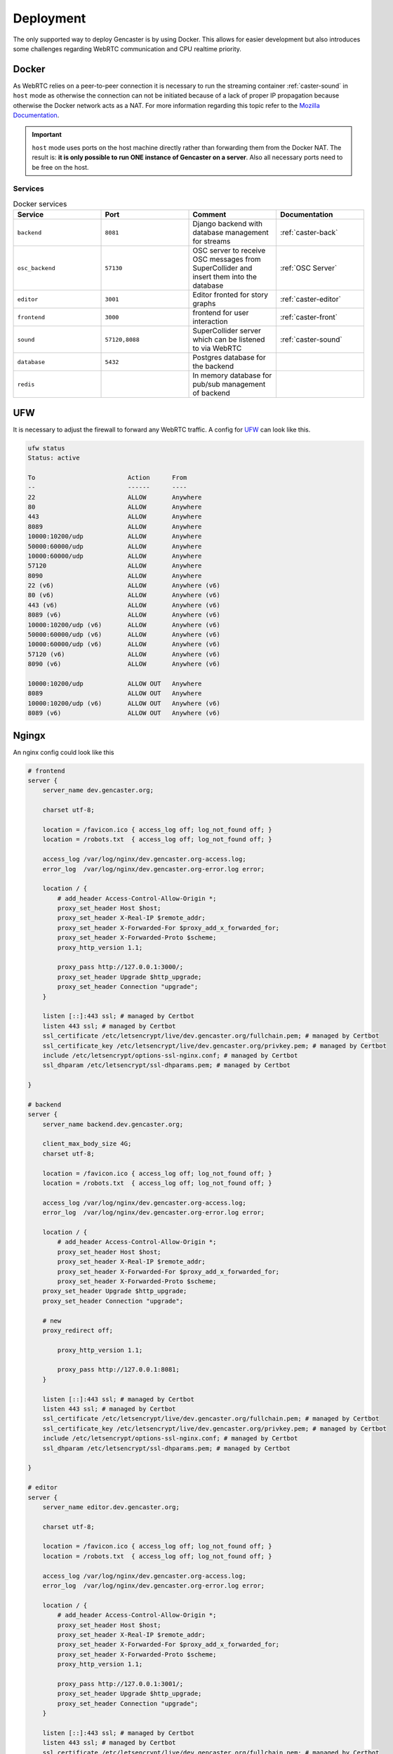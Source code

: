 Deployment
==========

The only supported way to deploy Gencaster is by using Docker.
This allows for easier development but also introduces some challenges regarding WebRTC communication and CPU realtime priority.

Docker
------

As WebRTC relies on a peer-to-peer connection it is necessary to run the streaming container :ref:`caster-sound` in ``host`` mode as otherwise the connection can not be initiated because of a lack of proper IP propagation because otherwise the Docker network acts as a NAT.
For more information regarding this topic refer to the `Mozilla Documentation <https://developer.mozilla.org/en-US/docs/Web/API/WebRTC_API/Protocols>`_.

.. important::

    ``host`` mode uses ports on the host machine directly rather than forwarding them from the Docker NAT.
    The result is: **it is only possible to run ONE instance of Gencaster on a server**.
    Also all necessary ports need to be free on the host.


.. _services:

Services
^^^^^^^^

.. list-table:: Docker services
   :widths: 25 25 25 25
   :header-rows: 1

   * - Service
     - Port
     - Comment
     - Documentation
   * - ``backend``
     - ``8081``
     - Django backend with database management for streams
     - :ref:`caster-back`
   * - ``osc_backend``
     - ``57130``
     - OSC server to receive OSC messages from SuperCollider and insert them into the database
     - :ref:`OSC Server`
   * - ``editor``
     - ``3001``
     - Editor fronted for story graphs
     - :ref:`caster-editor`
   * - ``frontend``
     - ``3000``
     - frontend for user interaction
     - :ref:`caster-front`
   * - ``sound``
     - ``57120,8088``
     - SuperCollider server which can be listened to via WebRTC
     - :ref:`caster-sound`
   * - ``database``
     - ``5432``
     - Postgres database for the backend
     -
   * - ``redis``
     -
     - In memory database for pub/sub management of backend
     -

UFW
---

It is necessary to adjust the firewall to forward any WebRTC traffic.
A config for `UFW <https://wiki.archlinux.org/title/Uncomplicated_Firewall>`_ can look like this.

.. code-block::

    ufw status
    Status: active

    To                         Action      From
    --                         ------      ----
    22                         ALLOW       Anywhere
    80                         ALLOW       Anywhere
    443                        ALLOW       Anywhere
    8089                       ALLOW       Anywhere
    10000:10200/udp            ALLOW       Anywhere
    50000:60000/udp            ALLOW       Anywhere
    10000:60000/udp            ALLOW       Anywhere
    57120                      ALLOW       Anywhere
    8090                       ALLOW       Anywhere
    22 (v6)                    ALLOW       Anywhere (v6)
    80 (v6)                    ALLOW       Anywhere (v6)
    443 (v6)                   ALLOW       Anywhere (v6)
    8089 (v6)                  ALLOW       Anywhere (v6)
    10000:10200/udp (v6)       ALLOW       Anywhere (v6)
    50000:60000/udp (v6)       ALLOW       Anywhere (v6)
    10000:60000/udp (v6)       ALLOW       Anywhere (v6)
    57120 (v6)                 ALLOW       Anywhere (v6)
    8090 (v6)                  ALLOW       Anywhere (v6)

    10000:10200/udp            ALLOW OUT   Anywhere
    8089                       ALLOW OUT   Anywhere
    10000:10200/udp (v6)       ALLOW OUT   Anywhere (v6)
    8089 (v6)                  ALLOW OUT   Anywhere (v6)

Ngingx
------

An nginx config could look like this

.. code-block::

    # frontend
    server {
        server_name dev.gencaster.org;

        charset utf-8;

        location = /favicon.ico { access_log off; log_not_found off; }
        location = /robots.txt  { access_log off; log_not_found off; }

        access_log /var/log/nginx/dev.gencaster.org-access.log;
        error_log  /var/log/nginx/dev.gencaster.org-error.log error;

        location / {
            # add_header Access-Control-Allow-Origin *;
            proxy_set_header Host $host;
            proxy_set_header X-Real-IP $remote_addr;
            proxy_set_header X-Forwarded-For $proxy_add_x_forwarded_for;
            proxy_set_header X-Forwarded-Proto $scheme;
            proxy_http_version 1.1;

            proxy_pass http://127.0.0.1:3000/;
            proxy_set_header Upgrade $http_upgrade;
            proxy_set_header Connection "upgrade";
        }

        listen [::]:443 ssl; # managed by Certbot
        listen 443 ssl; # managed by Certbot
        ssl_certificate /etc/letsencrypt/live/dev.gencaster.org/fullchain.pem; # managed by Certbot
        ssl_certificate_key /etc/letsencrypt/live/dev.gencaster.org/privkey.pem; # managed by Certbot
        include /etc/letsencrypt/options-ssl-nginx.conf; # managed by Certbot
        ssl_dhparam /etc/letsencrypt/ssl-dhparams.pem; # managed by Certbot

    }

    # backend
    server {
        server_name backend.dev.gencaster.org;

        client_max_body_size 4G;
        charset utf-8;

        location = /favicon.ico { access_log off; log_not_found off; }
        location = /robots.txt  { access_log off; log_not_found off; }

        access_log /var/log/nginx/dev.gencaster.org-access.log;
        error_log  /var/log/nginx/dev.gencaster.org-error.log error;

        location / {
            # add_header Access-Control-Allow-Origin *;
            proxy_set_header Host $host;
            proxy_set_header X-Real-IP $remote_addr;
            proxy_set_header X-Forwarded-For $proxy_add_x_forwarded_for;
            proxy_set_header X-Forwarded-Proto $scheme;
        proxy_set_header Upgrade $http_upgrade;
        proxy_set_header Connection "upgrade";

        # new
        proxy_redirect off;

            proxy_http_version 1.1;

            proxy_pass http://127.0.0.1:8081;
        }

        listen [::]:443 ssl; # managed by Certbot
        listen 443 ssl; # managed by Certbot
        ssl_certificate /etc/letsencrypt/live/dev.gencaster.org/fullchain.pem; # managed by Certbot
        ssl_certificate_key /etc/letsencrypt/live/dev.gencaster.org/privkey.pem; # managed by Certbot
        include /etc/letsencrypt/options-ssl-nginx.conf; # managed by Certbot
        ssl_dhparam /etc/letsencrypt/ssl-dhparams.pem; # managed by Certbot

    }

    # editor
    server {
        server_name editor.dev.gencaster.org;

        charset utf-8;

        location = /favicon.ico { access_log off; log_not_found off; }
        location = /robots.txt  { access_log off; log_not_found off; }

        access_log /var/log/nginx/dev.gencaster.org-access.log;
        error_log  /var/log/nginx/dev.gencaster.org-error.log error;

        location / {
            # add_header Access-Control-Allow-Origin *;
            proxy_set_header Host $host;
            proxy_set_header X-Real-IP $remote_addr;
            proxy_set_header X-Forwarded-For $proxy_add_x_forwarded_for;
            proxy_set_header X-Forwarded-Proto $scheme;
            proxy_http_version 1.1;

            proxy_pass http://127.0.0.1:3001/;
            proxy_set_header Upgrade $http_upgrade;
            proxy_set_header Connection "upgrade";
        }

        listen [::]:443 ssl; # managed by Certbot
        listen 443 ssl; # managed by Certbot
        ssl_certificate /etc/letsencrypt/live/dev.gencaster.org/fullchain.pem; # managed by Certbot
        ssl_certificate_key /etc/letsencrypt/live/dev.gencaster.org/privkey.pem; # managed by Certbot
        include /etc/letsencrypt/options-ssl-nginx.conf; # managed by Certbot
        ssl_dhparam /etc/letsencrypt/ssl-dhparams.pem; # managed by Certbot
    }

    # sound
    server {
        server_name sound.dev.gencaster.org;

        charset utf-8;

        location = /favicon.ico { access_log off; log_not_found off; }
        location = /robots.txt  { access_log off; log_not_found off; }

        access_log /var/log/nginx/dev.gencaster.org-access.log;
        error_log  /var/log/nginx/dev.gencaster.org-error.log error;

        client_max_body_size 255M;

        location / {
            # add_header Access-Control-Allow-Origin *;
            proxy_set_header Host $host;
            proxy_set_header X-Real-IP $remote_addr;
            proxy_set_header X-Forwarded-For $proxy_add_x_forwarded_for;
            proxy_set_header X-Forwarded-Proto $scheme;
            proxy_http_version 1.1;

            proxy_pass http://127.0.0.1:8088/;
            proxy_set_header Upgrade $http_upgrade;
            proxy_set_header Connection "upgrade";
        }

        listen [::]:443 ssl; # managed by Certbot
        listen 443 ssl; # managed by Certbot
        ssl_certificate /etc/letsencrypt/live/dev.gencaster.org/fullchain.pem; # managed by Certbot
        ssl_certificate_key /etc/letsencrypt/live/dev.gencaster.org/privkey.pem; # managed by Certbot
        include /etc/letsencrypt/options-ssl-nginx.conf; # managed by Certbot
        ssl_dhparam /etc/letsencrypt/ssl-dhparams.pem; # managed by Certbot

    }

    # http -> https redirect
    server {
        if ($host = dev.gencaster.org) {
            return 301 https://$host$request_uri;
        } # managed by Certbot


        listen 80;
        listen [::]:80;
        server_name dev.gencaster.org;
        return 404; # managed by Certbot
    }
